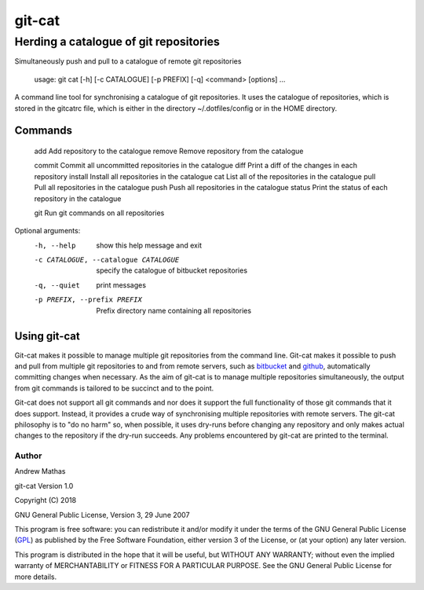 =======
git-cat
=======

Herding a catalogue of git repositories
~~~~~~~~~~~~~~~~~~~~~~~~~~~~~~~~~~~~~~~

Simultaneously push and pull to a catalogue of remote git repositories

    usage: git cat [-h] [-c CATALOGUE] [-p PREFIX] [-q] <command> [options] ...

A command line tool for synchronising a catalogue of git repositories. It uses
the catalogue of repositories, which is stored in the gitcatrc file, which is
either in the directory ~/.dotfiles/config or in the HOME directory.

Commands
--------

  add       Add repository to the catalogue
  remove    Remove repository from the catalogue

  commit    Commit all uncommitted repositories in the catalogue
  diff      Print a diff of the changes in each repository
  install   Install all repositories in the catalogue
  cat       List all of the repositories in the catalogue
  pull      Pull all repositories in the catalogue
  push      Push all repositories in the catalogue
  status    Print the status of each repository in the catalogue

  git       Run git commands on all repositories

Optional arguments:
  -h, --help            show this help message and exit
  -c CATALOGUE, --catalogue CATALOGUE
                        specify the catalogue of bitbucket repositories
  -q, --quiet           print messages
  -p PREFIX, --prefix PREFIX
                        Prefix directory name containing all repositories

Using git-cat
-------------

Git-cat makes it possible to manage multiple git repositories from the command
line. Git-cat makes it possible to push and pull from multiple git repositories
to and from remote servers, such as bitbucket_ and github_, automatically
committing changes when necessary. As the aim of git-cat is to manage multiple
repositories simultaneously, the output from git commands is tailored to be
succinct and to the point.

Git-cat does not support all git commands and nor does it support the full
functionality of those git commands that it does support. Instead, it provides
a crude way of synchronising multiple repositories with remote servers. The
git-cat philosophy is to "do no harm" so, when possible, it uses dry-runs
before changing any repository and only makes actual changes to the repository
if the dry-run succeeds.  Any problems encountered by git-cat are printed to
the terminal.


Author
======

Andrew Mathas

git-cat Version 1.0

Copyright (C) 2018

GNU General Public License, Version 3, 29 June 2007

This program is free software: you can redistribute it and/or modify it under
the terms of the GNU General Public License (GPL_) as published by the Free
Software Foundation, either version 3 of the License, or (at your option) any
later version.

This program is distributed in the hope that it will be useful, but WITHOUT ANY
WARRANTY; without even the implied warranty of MERCHANTABILITY or FITNESS FOR A
PARTICULAR PURPOSE.  See the GNU General Public License for more details.

.. _bitbucket: https://bitbucket.org/
.. _github: https://github.com
.. _GPL: http://www.gnu.org/licenses/gpl.html
.. _Python: https://www.python.org/
